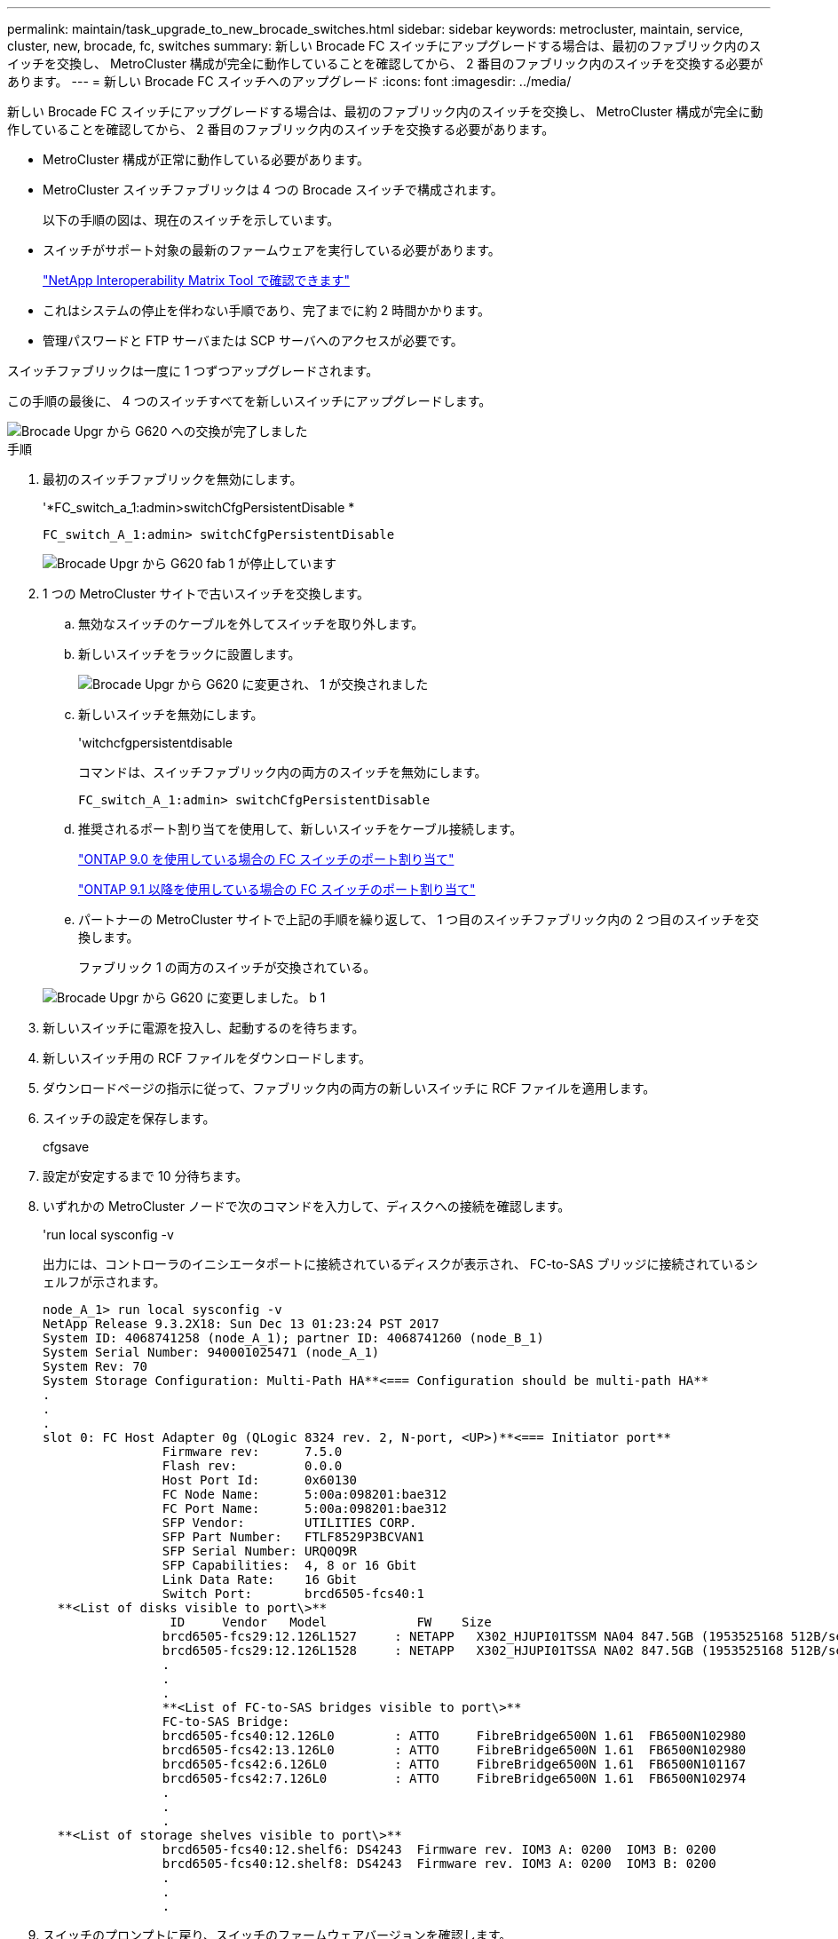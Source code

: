 ---
permalink: maintain/task_upgrade_to_new_brocade_switches.html 
sidebar: sidebar 
keywords: metrocluster, maintain, service, cluster, new, brocade, fc, switches 
summary: 新しい Brocade FC スイッチにアップグレードする場合は、最初のファブリック内のスイッチを交換し、 MetroCluster 構成が完全に動作していることを確認してから、 2 番目のファブリック内のスイッチを交換する必要があります。 
---
= 新しい Brocade FC スイッチへのアップグレード
:icons: font
:imagesdir: ../media/


[role="lead"]
新しい Brocade FC スイッチにアップグレードする場合は、最初のファブリック内のスイッチを交換し、 MetroCluster 構成が完全に動作していることを確認してから、 2 番目のファブリック内のスイッチを交換する必要があります。

* MetroCluster 構成が正常に動作している必要があります。
* MetroCluster スイッチファブリックは 4 つの Brocade スイッチで構成されます。
+
以下の手順の図は、現在のスイッチを示しています。

* スイッチがサポート対象の最新のファームウェアを実行している必要があります。
+
https://mysupport.netapp.com/matrix["NetApp Interoperability Matrix Tool で確認できます"^]

* これはシステムの停止を伴わない手順であり、完了までに約 2 時間かかります。
* 管理パスワードと FTP サーバまたは SCP サーバへのアクセスが必要です。


スイッチファブリックは一度に 1 つずつアップグレードされます。

この手順の最後に、 4 つのスイッチすべてを新しいスイッチにアップグレードします。

image::../media/brocade_upgr_to_g620_replacement_completed.gif[Brocade Upgr から G620 への交換が完了しました]

.手順
. 最初のスイッチファブリックを無効にします。
+
'*FC_switch_a_1:admin>switchCfgPersistentDisable *

+
[listing]
----
FC_switch_A_1:admin> switchCfgPersistentDisable
----
+
image::../media/brocade_upgr_to_g620_fab_1_down.gif[Brocade Upgr から G620 fab 1 が停止しています]

. 1 つの MetroCluster サイトで古いスイッチを交換します。
+
.. 無効なスイッチのケーブルを外してスイッチを取り外します。
.. 新しいスイッチをラックに設置します。
+
image::../media/brocade_upgr_to_g620_replaced_a_1.gif[Brocade Upgr から G620 に変更され、 1 が交換されました]

.. 新しいスイッチを無効にします。
+
'witchcfgpersistentdisable

+
コマンドは、スイッチファブリック内の両方のスイッチを無効にします。

+
[listing]
----
FC_switch_A_1:admin> switchCfgPersistentDisable
----
.. 推奨されるポート割り当てを使用して、新しいスイッチをケーブル接続します。
+
link:concept_port_assignments_for_fc_switches_when_using_ontap_9_0.html["ONTAP 9.0 を使用している場合の FC スイッチのポート割り当て"]

+
link:concept_port_assignments_for_fc_switches_when_using_ontap_9_1_and_later.html["ONTAP 9.1 以降を使用している場合の FC スイッチのポート割り当て"]

.. パートナーの MetroCluster サイトで上記の手順を繰り返して、 1 つ目のスイッチファブリック内の 2 つ目のスイッチを交換します。
+
ファブリック 1 の両方のスイッチが交換されている。

+
image::../media/brocade_upgr_to_g620_replaced_b_1.gif[Brocade Upgr から G620 に変更しました。 b 1]



. 新しいスイッチに電源を投入し、起動するのを待ちます。
. 新しいスイッチ用の RCF ファイルをダウンロードします。
. ダウンロードページの指示に従って、ファブリック内の両方の新しいスイッチに RCF ファイルを適用します。
. スイッチの設定を保存します。
+
cfgsave

. 設定が安定するまで 10 分待ちます。
. いずれかの MetroCluster ノードで次のコマンドを入力して、ディスクへの接続を確認します。
+
'run local sysconfig -v

+
出力には、コントローラのイニシエータポートに接続されているディスクが表示され、 FC-to-SAS ブリッジに接続されているシェルフが示されます。

+
[listing]
----

node_A_1> run local sysconfig -v
NetApp Release 9.3.2X18: Sun Dec 13 01:23:24 PST 2017
System ID: 4068741258 (node_A_1); partner ID: 4068741260 (node_B_1)
System Serial Number: 940001025471 (node_A_1)
System Rev: 70
System Storage Configuration: Multi-Path HA**<=== Configuration should be multi-path HA**
.
.
.
slot 0: FC Host Adapter 0g (QLogic 8324 rev. 2, N-port, <UP>)**<=== Initiator port**
		Firmware rev:      7.5.0
		Flash rev:         0.0.0
		Host Port Id:      0x60130
		FC Node Name:      5:00a:098201:bae312
		FC Port Name:      5:00a:098201:bae312
		SFP Vendor:        UTILITIES CORP.
		SFP Part Number:   FTLF8529P3BCVAN1
		SFP Serial Number: URQ0Q9R
		SFP Capabilities:  4, 8 or 16 Gbit
		Link Data Rate:    16 Gbit
		Switch Port:       brcd6505-fcs40:1
  **<List of disks visible to port\>**
		 ID     Vendor   Model            FW    Size
		brcd6505-fcs29:12.126L1527     : NETAPP   X302_HJUPI01TSSM NA04 847.5GB (1953525168 512B/sect)
		brcd6505-fcs29:12.126L1528     : NETAPP   X302_HJUPI01TSSA NA02 847.5GB (1953525168 512B/sect)
		.
		.
		.
		**<List of FC-to-SAS bridges visible to port\>**
		FC-to-SAS Bridge:
		brcd6505-fcs40:12.126L0        : ATTO     FibreBridge6500N 1.61  FB6500N102980
		brcd6505-fcs42:13.126L0        : ATTO     FibreBridge6500N 1.61  FB6500N102980
		brcd6505-fcs42:6.126L0         : ATTO     FibreBridge6500N 1.61  FB6500N101167
		brcd6505-fcs42:7.126L0         : ATTO     FibreBridge6500N 1.61  FB6500N102974
		.
		.
		.
  **<List of storage shelves visible to port\>**
		brcd6505-fcs40:12.shelf6: DS4243  Firmware rev. IOM3 A: 0200  IOM3 B: 0200
		brcd6505-fcs40:12.shelf8: DS4243  Firmware rev. IOM3 A: 0200  IOM3 B: 0200
		.
		.
		.
----
. スイッチのプロンプトに戻り、スイッチのファームウェアバージョンを確認します。
+
「 firmwareShow

+
スイッチがサポート対象の最新のファームウェアを実行している必要があります。

+
https://mysupport.netapp.com/matrix["NetApp Interoperability Matrix Tool で確認できます"]

. スイッチオーバー処理をシミュレートします。
+
.. いずれかのノードのプロンプトで、 advanced 権限レベルに切り替えます。 + 「 set -privilege advanced 」
+
advanced モードで続けるかどうかを尋ねられたら、「 y 」と入力して応答する必要があります。 advanced モードのプロンプトが表示されます（ * > ）。

.. 「 -simulate 」パラメータを指定して、スイッチオーバー操作を実行します。
+
MetroCluster switchover -simulate

.. admin 権限レベルに戻ります。
+
「特権管理者」



. 2 つ目のスイッチファブリックで、ここまでの手順を繰り返します。


上記の手順を繰り返して実行すると、 4 つのスイッチすべてがアップグレードされ、 MetroCluster 構成は正常に動作します。

image::../media/brocade_upgr_to_g620_replacement_completed.gif[Brocade Upgr から G620 への交換が完了しました]

